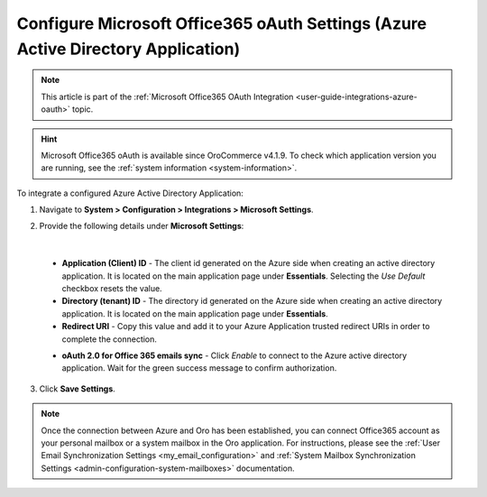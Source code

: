 .. _configuration-integrations-azure:

Configure Microsoft Office365 oAuth Settings (Azure Active Directory Application)
=================================================================================

.. note:: This article is part of the :ref:`Microsoft Office365 OAuth Integration <user-guide-integrations-azure-oauth>` topic.

.. hint:: Microsoft Office365 oAuth is available since OroCommerce v4.1.9. To check which application version you are running, see the :ref:`system information <system-information>`.

To integrate a configured Azure Active Directory Application:

1. Navigate to **System > Configuration > Integrations > Microsoft Settings**.

2. Provide the following details under **Microsoft Settings**:

   .. image:: /user/img/system/integrations/microsoft/azure-directory-application-settings.png
      :alt: Azure Active Directory Application Settings

|

   * **Application (Client) ID** - The client id generated on the Azure side when creating an active directory application. It is located on the main application page under **Essentials**. Selecting the *Use Default* checkbox resets the value.

   * **Directory (tenant) ID** - The directory id generated on the Azure side when creating an active directory application. It is located on the main application page under **Essentials**.

   * **Redirect URI** - Copy this value and add it to your Azure Application trusted redirect URIs in order to complete the connection.

   .. image:: /user/img/system/integrations/microsoft/redirect-url-azure-side.png
      :alt: How to connect Redirect URI

   * **oAuth 2.0 for Office 365 emails sync** - Click *Enable* to connect to the Azure active directory application. Wait for the green success message to confirm authorization.

3. Click **Save Settings**.

.. note:: Once the connection between Azure and Oro has been established, you can connect Office365 account as your personal mailbox or a system mailbox in the Oro application. For instructions, please see the :ref:`User Email Synchronization Settings <my_email_configuration>` and :ref:`System Mailbox Synchronization Settings <admin-configuration-system-mailboxes>` documentation.


